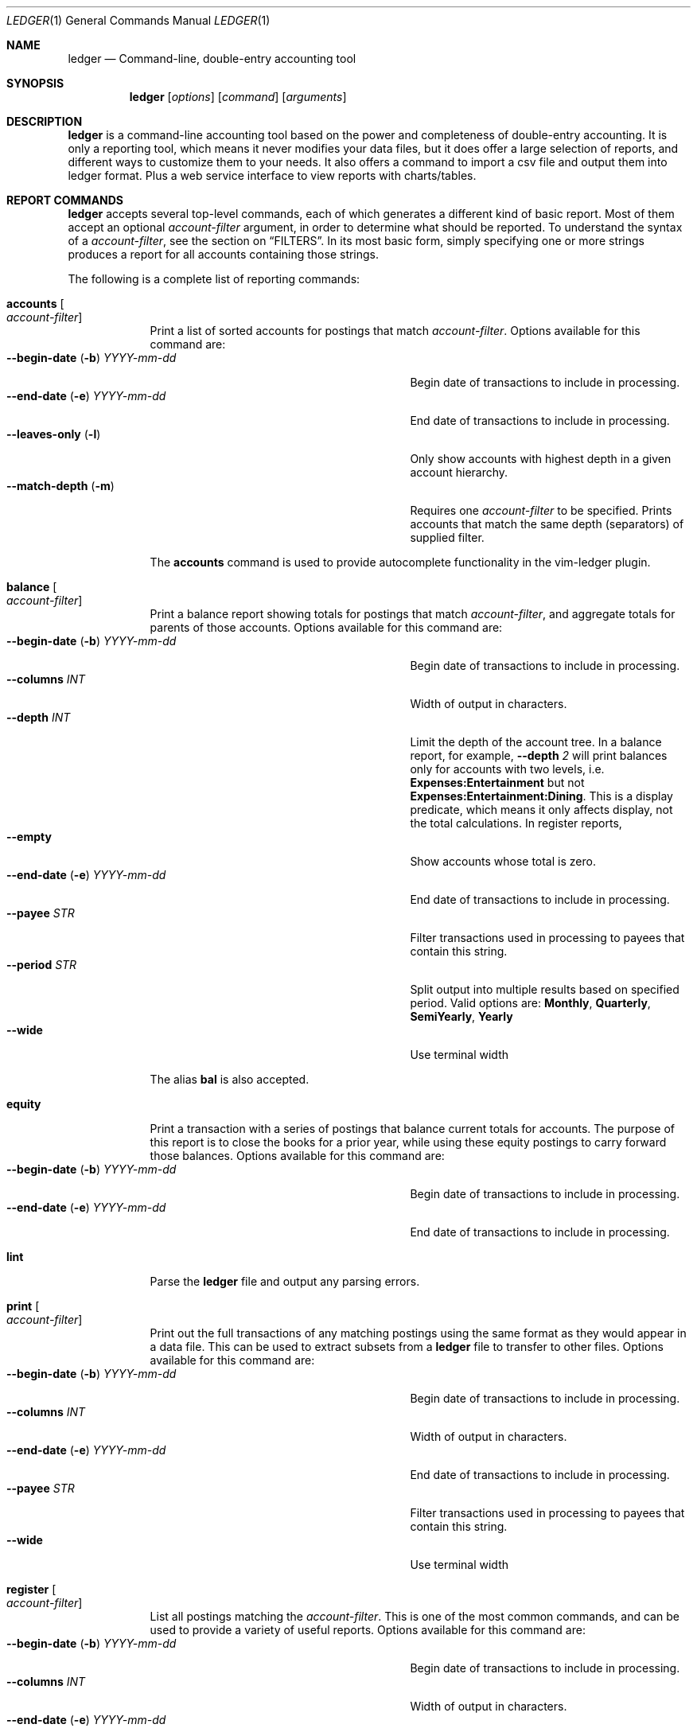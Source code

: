 .Dd June 25, 2021
.Dt LEDGER 1
.Os
.Sh NAME
.Nm ledger
.Nd Command-line, double-entry accounting tool
.Sh SYNOPSIS
.Nm
.Op Ar options
.Op Ar command
.Op Ar arguments
.Sh DESCRIPTION
.Nm
is a command-line accounting tool based on the power and completeness
of double-entry accounting.  It is only a reporting tool, which means it never
modifies your data files, but it does offer a large selection of reports, and
different ways to customize them to your needs. It also offers a command to 
import a csv file and output them into ledger format. Plus a web service
interface to view reports with charts/tables.
.Sh REPORT COMMANDS
.Nm
accepts several top-level commands, each of which generates a different
kind of basic report.  Most of them accept an optional
.Ar account-filter
argument, in order to determine what should be reported.  To understand the
syntax of a
.Ar account-filter ,
see the section on
.Sx FILTERS .
In its most basic form, simply specifying one or more strings produces a
report for all accounts containing those strings.
.Pp
The following is a complete list of reporting commands:
.Bl -tag -width balance
.It Ic accounts Oo Ar account-filter Oc
Print a list of sorted accounts for postings that match
.Ar account-filter . 
Options available for this command are:
.Bl -tag -compact -width "--begin-date (b) YYYY-mm-dd "
.It Fl \-begin-date ( Fl b ) Ar YYYY-mm-dd
Begin date of transactions to include in processing.
.It Fl \-end-date ( Fl e ) Ar YYYY-mm-dd
End date of transactions to include in processing.
.It Fl \-leaves-only Pq Fl l
Only show accounts with highest depth in a given account hierarchy.
.It Fl \-match-depth Pq Fl m
Requires one
.Ar account-filter
to be specified. Prints accounts that match the same depth (separators)
of supplied filter.
.El
.Pp
The
.Ic accounts
command is used to provide autocomplete functionality in the vim-ledger plugin.
.It Ic balance Oo Ar account-filter Oc
Print a balance report showing totals for postings that match
.Ar account-filter ,
and aggregate totals for parents of those accounts.  Options available for 
this command are:
.Bl -tag -compact -width "--begin-date (b) YYYY-mm-dd "
.It Fl \-begin-date ( Fl b ) Ar YYYY-mm-dd
Begin date of transactions to include in processing.
.It Fl \-columns Ar INT
Width of output in characters.
.It Fl \-depth Ar INT
Limit the depth of the account tree.  In a balance report, for example,
.Fl \-depth Ar 2
will print balances only for accounts with two levels, i.e.
.Sy Expenses:Entertainment
but not
.Sy Expenses:Entertainment:Dining .
This is a display predicate, which means it only affects display,
not the total calculations.  In register reports,
.It Fl \-empty
Show accounts whose total is zero.
.It Fl \-end-date ( Fl e ) Ar YYYY-mm-dd
End date of transactions to include in processing.
.It Fl \-payee Ar STR
Filter transactions used in processing to payees that contain this string.
.It Fl \-period Ar STR
Split output into multiple results based on specified period. Valid options are:
.Sy Monthly ,
.Sy Quarterly ,
.Sy SemiYearly ,
.Sy Yearly
.It Fl \-wide
Use terminal width
.El
.Pp
The alias
.Ic bal
is also accepted.
.It Ic equity
Print a transaction with a series of postings that balance current totals for
accounts. The purpose of this report is to close the books for a prior year, while using
these equity postings to carry forward those balances. Options available for this
command are:
.Bl -tag -compact -width "--begin-date (b) YYYY-mm-dd "
.It Fl \-begin-date ( Fl b ) Ar YYYY-mm-dd
Begin date of transactions to include in processing.
.It Fl \-end-date ( Fl e ) Ar YYYY-mm-dd
End date of transactions to include in processing.
.El
.It Ic lint
Parse the 
.Nm
file and output any parsing errors.
.It Ic print Oo Ar account-filter Oc
Print out the full transactions of any matching postings using the same
format as they would appear in a data file.  This can be used to extract
subsets from a
.Nm
file to transfer to other files.  Options available for 
this command are:
.Bl -tag -compact -width "--begin-date (b) YYYY-mm-dd "
.It Fl \-begin-date ( Fl b ) Ar YYYY-mm-dd
Begin date of transactions to include in processing.
.It Fl \-columns Ar INT
Width of output in characters.
.It Fl \-end-date ( Fl e ) Ar YYYY-mm-dd
End date of transactions to include in processing.
.It Fl \-payee Ar STR
Filter transactions used in processing to payees that contain this string.
.It Fl \-wide
Use terminal width
.El
.It Ic register Oo Ar account-filter Oc
List all postings matching the
.Ar account-filter .
This is one of the most common commands, and can be used to provide a variety
of useful reports. Options available for this command are:
.Bl -tag -compact -width "--begin-date (b) YYYY-mm-dd "
.It Fl \-begin-date ( Fl b ) Ar YYYY-mm-dd
Begin date of transactions to include in processing.
.It Fl \-columns Ar INT
Width of output in characters.
.It Fl \-end-date ( Fl e ) Ar YYYY-mm-dd
End date of transactions to include in processing.
.It Fl \-payee Ar STR
Filter transactions used in processing to payees that contain this string.
.It Fl \-period Ar STR
Split output into multiple results based on specified period. Valid options are:
.Sy Monthly ,
.Sy Quarterly ,
.Sy SemiYearly ,
.Sy Yearly
.It Fl \-wide
Use terminal width
.El
.Pp
The alias
.Ic reg
is also accepted.
.It Ic stats
Provide summary information about all the postings.
It provides information such as:
.Bl -bullet -offset indent -compact
.It
Time range of all matching postings
.It
Unique payees
.It
Unique accounts
.It
Transactions total
.It
Postings total
.It
Days since last posting
.El
.It Ic version
Output version string.
.El
.Sh ADD TRANSACTIONS
.Nm
has a top-level command to add a transaction by interactively answering a series
of prompts, using existing transactions to populate the selection prompts.
.Pp
.Bl -tag -width balance
.It Ic add
Add a transaction using prompts.
.Bl -tag -compact -width "--dry-run (n) "
.It Fl \-columns Ar INT
Width of output in characters.
.It Fl \-dry-run ( Fl n )
Do not alter ledger file. Display only.
.El
.El
.Sh IMPORT TRANSACTIONS
.Nm
has a top-level command to convert csv formatted postings to transaction format.
.Pp
Headers in the csv file are used to attempt automatic creation of transactions
for each line in the csv file. The import process looks for (not case sensitive)
the following fields, and uses them for the corresponding transaction
information.
.Bl -tag -width "description, payee"
.It date
Date string.
.It payee/description
Match against payee of existing transactions to guess the destination account
for the given transaction. Uses a classifier that "learns" from existing ledger
file.
.It amount/expense
Value field. Amount used in transaction, after modified by
.Ar neg
or
.Ar scale
if the options are specified.
.It note/comment
Adds comments to the transaction if non-empty.
.El
.Bl -tag -width balance
.It Ic import <account-filter> <csv file>
Import transactions from csv. To aid in common transformations, the following
options are available:
.Bl -tag -compact -width "--collapsed FILE  (-n)"
.It Fl \-allow-matching
Prints all transactions even if they match existing transactions in the ledger
file. By default, only new transactions are printed.
.It Fl \-date-format Ar STR
Date format in csv file. Specified in Go time format style.
.It Fl \-delimeter Ar STR
Character delimeter between fields. Defaults is ","
.It Fl \-neg
Negate the value. Useful if input csv is positive, but transaction should be
negative, or vice versa.
.It Fl \-scale Ar factor
Multiplication factor to apply to values as they are transformed to
transactions.
.El
.El
.Sh EXPORT TRANSACTIONS
.Nm
has a top-level command to convert transaction format to CSV.
.Pp
Output columns:
.Bl -tag -width "description, payee"
.It date
Date string.
.It payee
Payee
.It account
The account on which the transaction was made.
.It amount/expense
Amount used in transaction.
.El
.Bl -tag -width balance
.It Ic export <account-filter>
Options available for this command are:
.Bl -tag -compact -width "--begin-date (b) YYYY-mm-dd "
.It Fl \-begin-date ( Fl b ) Ar YYYY-mm-dd
Begin date of transactions to include in processing.
.It Fl \-delimeter Ar STR
Character delimeter between fields. Defaults is ","
.It Fl \-end-date ( Fl e ) Ar YYYY-mm-dd
End date of transactions to include in processing.
.It Fl \-payee Ar STR
Filter transactions used in processing to payees that contain this string.
.El
.El
.Sh WEB SERVICE
.Nm
has a top-level command to run a web service.
.Bl -tag -width balance
.It Ic web
Run an html http service with charts/table reporting, stock portfolios, and 
account balance pages.
.Bl -tag -compact -width "--collapsed FILE  (-n)"
.It Fl \-localhost
Bind to localhost only. Defaults to listen on all IPs/interfaces.
.It Fl \-port Ar INT
Port to listen on for HTTP service.
.It Fl \-portfolio Ar FILE Pq Fl s
Configuration file specifying the mapping between account name and stock
information.
.It Fl \-quickview Ar FILE Pq Fl q
Configuration file specifying a list of accounts to show on index page. Replaces
the default index of all accounts with names specified. Shortnames can be
configured to be displayed in place of the hierarchical names.
.It Fl \-read-only
Start the web service in read only mode. The web interface removes the ability
to add transactions in read-only mode.
.It Fl \-reports Ar FILE Pq Fl r
Configuration file specifying all the different reports. Accounts for each 
report, the chart type, and computed accounts can be configured for each report
defined.
.El
.El
.Pp
Example configuration files: web-porfolio-sample.toml, web-quickview-sample.toml, web-reports-sample.toml
.Sh OPTIONS
.Bl -tag -width -indent
.It Fl \-file Ar FILE Pq Fl f
Read journal data from
.Ar FILE .
.El
.Sh FILTERS
The syntax for reporting account filters.  It is a series of patterns
with an implicit OR operator between them.
.Bl -tag -width "term and term"
.It Ar pattern
A bare string is taken as a sub-expression matching the full account name.
Thus, to report the current balance for all assets and liabilities, you would
use:
.Pp
.Dl ledger bal Asset Liab
.El
.Pp
Note: string pattern matching is case-sensitive.
.Sh ENVIRONMENT
The default ledger file can be set as the environment variable
.Ar LEDGER_FILE
which can be overriden with
.Fl \-file Ar FILE Pq Fl f
on the command-line.  Options on the command-line always take precedence over
environment variable settings.
.Sh SEE ALSO
.Xr ledger 5
.Sh AUTHORS
.An "Chris Howey"
.Aq chris@howey.me
